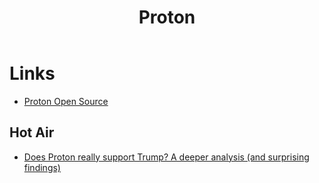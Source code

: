 :PROPERTIES:
:ID:       315e51e1-9ad0-469a-a434-9ed9288889bb
:mtime:    20250725121746 20250224101053
:ctime:    20250224101053
:END:
#+TITLE: Proton
#+FILETAGS: :foss:linux:open source:software:email:calendar:

* Links

+ [[https://proton.me/community/open-source][Proton Open Source]]

** Hot Air
+ [[https://medium.com/@ovenplayer/does-proton-really-support-trump-a-deeper-analysis-and-surprising-findings-aed4fee4305e][Does Proton really support Trump? A deeper analysis (and surprising findings)]]
